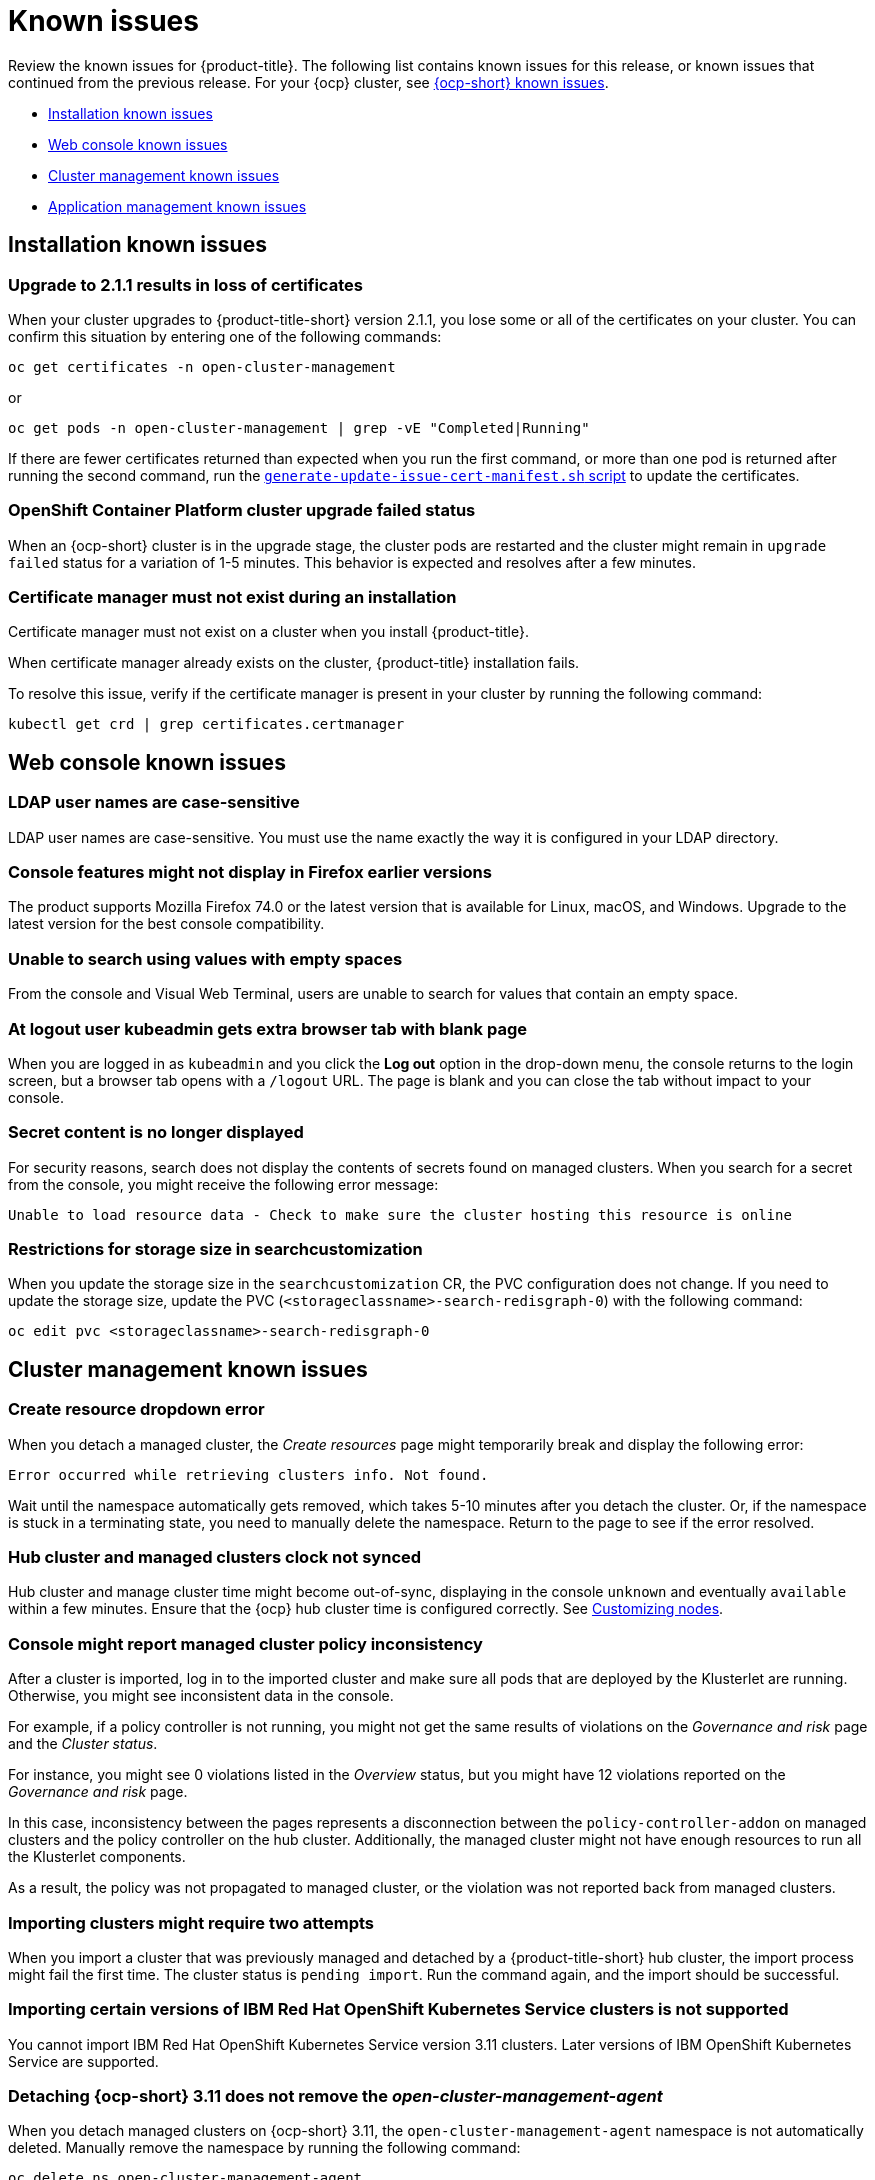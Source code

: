 [#known-issues]
= Known issues

////
Please follow this format:

Title of known issue, be sure to match header and make title, header unique

Hidden comment: Release: #issue
Known issue with workaround if:

- Doesn't work the way it should
- Straightforward to describe
- Good to know before getting started
- Quick workaround, of any
- Applies to most, if not all, users
- Something that is likely to be fixed next release (never preannounce)

Or consider a troubleshooting topic.
////

Review the known issues for {product-title}. The following list contains known issues for this release, or known issues that continued from the previous release. For your {ocp} cluster, see link:https://docs.openshift.com/container-platform/4.3/release_notes/ocp-4-3-release-notes.html#ocp-4-3-known-issues[{ocp-short} known issues].

* <<installation-known-issues,Installation known issues>>
* <<web-console-known-issues,Web console known issues>>
* <<cluster-management-issues,Cluster management known issues>>
* <<application-management-known-issues,Application management known issues>>
//* <<security-known-issues,Security known issues>>

[#installation-known-issues]
== Installation known issues

[#upgrade-cluster-drops-certificates]
=== Upgrade to 2.1.1 results in loss of certificates

// 2.1.1:7533

When your cluster upgrades to {product-title-short} version 2.1.1, you lose some or all of the certificates on your cluster. You can confirm this situation by entering one of the following commands:

---- 
oc get certificates -n open-cluster-management
----

or

----
oc get pods -n open-cluster-management | grep -vE "Completed|Running"
----

If there are fewer certificates returned than expected when you run the first command, or more than one pod is returned after running the second command, run the link:https://gist.github.com/cdoan1/79451b3d75a2f3f1b74b3622029d6989[
 `generate-update-issue-cert-manifest.sh` script] to update the certificates. 

[#openshift-container-platform-cluster-upgrade-failed-status]
=== OpenShift Container Platform cluster upgrade failed status

// 2.0.0:3442

When an {ocp-short} cluster is in the upgrade stage, the cluster pods are restarted and the cluster might remain in `upgrade failed` status for a variation of 1-5 minutes. This behavior is expected and resolves after a few minutes.

[#certificate-manager-must-not-exist-during-an-installation]
=== Certificate manager must not exist during an installation

// 1.0.0:678 be sure this is an install doc prereq

Certificate manager must not exist on a cluster when you install {product-title}.

When certificate manager already exists on the cluster, {product-title} installation fails.

To resolve this issue, verify if the certificate manager is present in your cluster by running the following command:

----
kubectl get crd | grep certificates.certmanager
----

[#web-console-known-issues]
== Web console known issues

[#ldap-user-names-are-case-sensitive]
=== LDAP user names are case-sensitive

// 1.0.0:before 1.0.0.1

LDAP user names are case-sensitive.
You must use the name exactly the way it is configured in your LDAP directory.

[#console-features-might-not-display-in-firefox-earlier-versions]
=== Console features might not display in Firefox earlier versions

// 1.0.0:before 1.0.0.1

The product supports Mozilla Firefox 74.0 or the latest version that is available for Linux, macOS, and Windows.
Upgrade to the latest version for the best console compatibility.

[#unable-to-search-using-values-with-empty-spaces]
=== Unable to search using values with empty spaces

// 1.0.0:1726

From the console and Visual Web Terminal, users are unable to search for values that contain an empty space.

[#at-logout-user-kubeadmin-gets-extra-browser-tab-with-blank-page]
=== At logout user kubeadmin gets extra browser tab with blank page

// 1.0.0:2191

When you are logged in as `kubeadmin` and you click the *Log out* option in the drop-down menu, the console returns to the login screen, but a browser tab opens with a `/logout` URL.
The page is blank and you can close the tab without impact to your console.

[#secret-content-is-no-longer-displayed]
=== Secret content is no longer displayed

// 2.1.0:6108

For security reasons, search does not display the contents of secrets found on managed clusters. When you search for a secret from the console, you might receive the following error message:

----
Unable to load resource data - Check to make sure the cluster hosting this resource is online
----

[#restrictions-for-storage-size-in-searchcustomization]
=== Restrictions for storage size in searchcustomization
//2.2:8501

When you update the storage size in the `searchcustomization` CR, the PVC configuration does not change. If you need to update the storage size, update the PVC (`<storageclassname>-search-redisgraph-0`) with the following command:
----
oc edit pvc <storageclassname>-search-redisgraph-0
----

[#cluster-management-issues]
== Cluster management known issues

[#create-resource-dropdown-error]
=== Create resource dropdown error
// 2.1:6299 Remove after 2.1.1????

When you detach a managed cluster, the _Create resources_ page might temporarily break and display the following error:

----
Error occurred while retrieving clusters info. Not found.
----

Wait until the namespace automatically gets removed, which takes 5-10 minutes after you detach the cluster. Or, if the namespace is stuck in a terminating state, you need to manually delete the namespace. Return to the page to see if the error resolved.

[#hub-managed-clusters-clock]
=== Hub cluster and managed clusters clock not synced
// 2.1:5636

Hub cluster and manage cluster time might become out-of-sync, displaying in the console `unknown` and eventually `available` within a few minutes. Ensure that the {ocp} hub cluster time is configured correctly. See link:https://docs.openshift.com/container-platform/4.6/installing/install_config/installing-customizing.html[Customizing nodes].

[#console-managed-cluster-inconsistency]
=== Console might report managed cluster policy inconsistency
// 2.0.0:3850

After a cluster is imported, log in to the imported cluster and make sure all pods that are deployed by the Klusterlet are running. Otherwise, you might see inconsistent data in the console.

For example, if a policy controller is not running, you might not get the same results of violations on the _Governance and risk_ page and the _Cluster status_. 

For instance, you might see 0 violations listed in the _Overview_ status, but you might have 12 violations reported on the _Governance and risk_ page. 

In this case, inconsistency between the pages represents a disconnection between the `policy-controller-addon` on managed clusters and the policy controller on the hub cluster. Additionally, the managed cluster might not have enough resources to run all the Klusterlet components. 

As a result, the policy was not propagated to managed cluster, or the violation was not reported back from managed clusters.

[#importing-clusters-might-require-two-attempts]
=== Importing clusters might require two attempts

// 2.0.0:3596

When you import a cluster that was previously managed and detached by a {product-title-short} hub cluster, the import process might fail the first time. The cluster status is `pending import`. Run the command again, and the import should be successful. 

[#importing-certain-versions-of-ibm-red-hat-openshift-kubernetes-service-clusters-is-not-supported]
=== Importing certain versions of IBM Red Hat OpenShift Kubernetes Service clusters is not supported

// 1.0.0:2179

You cannot import IBM Red Hat OpenShift Kubernetes Service version 3.11 clusters.
Later versions of IBM OpenShift Kubernetes Service are supported.

[#detaching-openshift-container-platform-3.11-does-not-remove-the-open-cluster-manangement-agent]
=== Detaching {ocp-short} 3.11 does not remove the _open-cluster-management-agent_

// 2.0.0:3847

When you detach managed clusters on {ocp-short} 3.11, the `open-cluster-management-agent` namespace is not automatically deleted. Manually remove the namespace by running the following command:

----
oc delete ns open-cluster-management-agent
----

[#automatic-secret-updates-for-provisioned-clusters-is-not-supported]
=== Automatic secret updates for provisioned clusters is not supported

// 2.0.0:3702

When you change your cloud provider access key, the provisioned cluster access key is not updated in the namespace. Run the following command for your cloud provider to update the access key: 

* Amazon Web Services (AWS)

+
----
oc patch secret {CLUSTER-NAME}-aws-creds -n {CLUSTER-NAME} --type json -p='[{"op": "add", "path": "/stringData", "value":{"aws_access_key_id": "{YOUR-NEW-ACCESS-KEY-ID}","aws_secret_access_key":"{YOUR-NEW-aws_secret_access_key}"} }]'
----

* Google Cloud Platform (GCP)

+
----
oc set data secret/{CLUSTER-NAME}-gcp-creds -n {CLUSTER-NAME} --from-file=osServiceAccount.json=$HOME/.gcp/osServiceAccount.json
----

* Microsoft Azure 

+
----
oc set data secret/{CLUSTER-NAME}-azure-creds -n {CLUSTER-NAME} --from-file=osServiceAccount.json=$HOME/.azure/osServiceAccount.json
----

* VMware vSphere

+
----
oc patch secret {CLUSTER-NAME}-vsphere-creds -n {CLUSTER-NAME} --type json -p='[{"op": "add", "path": "/stringData", "value":{"username": "{YOUR-NEW-VMware-username}","password":"{YOUR-NEW-VMware-password}"} }]'
----

[#no-run-mgt-ingress-nonroot]
=== Cannot run management ingress as non-root user
//2.0:35532

You must be logged in as `root` to run the `management-ingress` service. 

[#node-information-from-the-managed-cluster-cannot-be-viewed-in-search]
=== Node information from the managed cluster cannot be viewed in search
// 2.0.2:4598

Search maps RBAC for resources in the hub cluster. Depending on user RBAC settings for {product-title-short}, users might not see node data from the managed cluster. Results from search might be different from what is displayed on the _Nodes_ page for a cluster.

[#cluster-might-not-be-destroyed]
=== Process to destroy a cluster does not complete

// 2.1.0:4748

When you destroy a managed cluster, the status continues to display `Destroying` after one hour, and the cluster is not destroyed. To resolve this issue complete the following steps:

. Manually ensure that there are no orphaned resources on your cloud, and that all of the provider resources that are associated with the managed cluster are cleaned up.

. Open the `ClusterDeployment` information for the managed cluster that is being removed by entering the following command:
+
----
oc edit clusterdeployment/<mycluster> -n <namespace>
----
+
Replace _mycluster_ with the name of the managed cluster that you are destroying.
Replace _namespace_ with the namespace of the managed cluster.

. Remove the `hive.openshift.io/deprovision` finalizer to forcefully stop the process that is trying to clean up the cluster resources in the cloud.

. Save your changes and verify that `ClusterDeployment` is gone.

. Manually remove the namespace of the managed cluster by running the following command:
+
----
oc delete ns <namespace>
----
+
Replace _namespace_ with the namespace of the managed cluster.


[#observability-annotation-query-failed]
=== Metrics are unavailable in the Grafana console

* Annotation query failed in the Grafana console: 
// 2.1.0:5625
+
When you search for a specific annotation in the Grafana console, you might receive the following error message due to an expired token: 
+
`"Annotation Query Failed"`
+
Refresh your browser and verify you are logged into your hub cluster.

* Error in _rbac-query-proxy_ pod:
+
Due to unauthorized access to the `managedcluster` resource, you might receive the following error when you query a cluster or project:
+
`no project or cluster found`
+
Check the role permissions and update appropriately. See link:../security/rbac.adoc#role-based-access-control[Role-based access control] for more information. 

[#application-management-known-issues]
== Application management known issues

[#application-ansible-standalone]
=== Application Ansible hook stand-alone mode
// 2.2:8036

Ansible hook stand-alone mode is not supported. To deploy Ansible hook on the hub cluster with a subscription, you might use the following subscription YAML:

[source,yaml]
----
apiVersion: apps.open-cluster-management.io/v1
kind: Subscription
metadata:
  name: sub-rhacm-gitops-demo
  namespace: hello-openshift
annotations:
  apps.open-cluster-management.io/github-path: myapp
  apps.open-cluster-management.io/github-branch: master
spec:
  hooksecretref:
      name: toweraccess
  channel: rhacm-gitops-demo/ch-rhacm-gitops-demo
  placement:
     local: true
----

However, this configuration might never create the Ansible instance, since the `spec.placmenet.local:true` has the subscription running on `standalone` mode. You need to create the subscription in hub mode. 

. Create a placement rule that deploys to `local-cluster`. See the following sample:

+
[source,yaml]
----
apiVersion: apps.open-cluster-management.io/v1
kind: PlacementRule
metadata: 
  name: <towhichcluster>
  namespace: hello-openshift
spec:
  clusterSelector:
    matchLabels:
      local-cluster: "true" #this points to your hub cluster
----

. Reference that placement rule in your subscription. See the following:

+
[source,yaml]
----
apiVersion: apps.open-cluster-management.io/v1
kind: Subscription
metadata:
  name: sub-rhacm-gitops-demo
  namespace: hello-openshift
annotations:
  apps.open-cluster-management.io/github-path: myapp
  apps.open-cluster-management.io/github-branch: master
spec:
  hooksecretref:
      name: toweraccess
  channel: rhacm-gitops-demo/ch-rhacm-gitops-demo
  placement:
     placementRef:
        name: <towhichcluster>
        kind: PlacementRule
----

After applying both, you should see the Ansible instance created in your hub cluster.

[#application-local-cluster-limitation]
=== Application Deploy on local cluster limitation
// 2.1.0:6418

If you select *Deploy on local cluster* when you create or edit an application, the application Topology does not display correctly. *Deploy on local cluster* is the option to deploy resources on your hub cluster so that you can manage it as the `local cluster`, but this is not best practice for this release.

To resolve the issue, see the following procedure:

. Uncheck the *Deploy on local cluster* option in the console.
. Select the *Deploy application resources only on clusters matching specified labels* option.
. Create the following label: `local-cluster : 'true'`.

[#namespace-channel-subscription-remains-in-failed-state]
=== Namespace channel subscription remains in failed state
// 2.0.0:3581

When you subscribe to a namespace channel and the subscription remains in `FAILED` state after you fixed other associated resources such as channel, secret, ConfigMap, or placement rule, the namespace subscription is not continuously reconciled. 

To force the subscription reconcile again to get out of `FAILED` state, complete the following steps:

. Log in to your hub cluster.
. Manually add a label to the subscription using the following command:

----
oc label subscriptions.apps.open-cluster-management.io the_subscription_name reconcile=true
----

[#edit-role-for-application-error]
=== Edit role for application error

// 2.0.0:1681

A user performing in an `Editor` role should only have `read` or `update` authority on an application, but erroneously editor can also `create` and `delete` an application. Red Hat OpenShift Operator Lifecycle Manager default settings change the setting for the product. To workaround the issue, see the following procedure:

1. Run `oc edit clusterrole applications.app.k8s.io-v1beta1-edit -o yaml` to open the application edit cluster role.
2. Remove `create` and `delete` from the verbs list.
3. Save the change.

[#edit-role-for-placement-rule-error]
=== Edit role for placement rule error

// 2.0.0:3693

A user performing in an `Editor` role should only have `read` or `update` authority on an placement rule, but erroneously editor can also `create` and `delete`, as well. Red Hat OpenShift Operator Lifecycle Manager default settings change the setting for the product. To workaround the issue, see the following procedure:

1. Run `oc edit clusterrole placementrules.apps.open-cluster-management.io-v1-edit` to open the application edit cluster role.
2. Remove `create` and `delete` from the verbs list.
3. Save the change.

[#application-not-deployed-after-an-updated-placement-rule]
=== Application not deployed after an updated placement rule

// 1.0.0:1449

If applications are not deploying after an update to a placement rule, verify that the `klusterlet-addon-appmgr` pod is running.
The `klusterlet-addon-appmgr` is the subscription container that needs to run on endpoint clusters.

You can run `oc get pods -n open-cluster-management-agent-addon ` to verify.

You can also search for `kind:pod cluster:yourcluster` in the console and see if the `klusterlet-addon-appmgr` is running.

If you cannot verify, attempt to import the cluster again and verify again.

[#subscription-operator-does-not-create-an-scc]
=== Subscription operator does not create an SCC

// 1.0.0:1764

Learn about {ocp} SCC at https://docs.openshift.com/container-platform/4.3/authentication/managing-security-context-constraints.html#security-context-constraints-about_configuring-internal-oauth[Managing Security Context Constraints (SCC)], which is an additional configuration required on the managed cluster.

Different deployments have different security context and different service accounts.
The subscription operator cannot create an SCC automatically.
Administrators control permissions for pods.
A Security Context Constraints (SCC) CR is required to enable appropriate permissions for the relative service accounts to create pods in the non-default namespace:

To manually create an SCC CR in your namespace, complete the following:

. Find the service account that is defined in the deployments.
For example, see the following `nginx` deployments:
+
----
 nginx-ingress-52edb
 nginx-ingress-52edb-backend
----

. Create an SCC CR in your namespace to assign the required permissions to the service account or accounts.
See the following example where `kind: SecurityContextConstraints` is added:
+
----
 apiVersion: security.openshift.io/v1
 defaultAddCapabilities:
 kind: SecurityContextConstraints
 metadata:
   name: ingress-nginx
   namespace: ns-sub-1
 priority: null
 readOnlyRootFilesystem: false
 requiredDropCapabilities:
 fsGroup:
   type: RunAsAny
 runAsUser:
   type: RunAsAny
 seLinuxContext:
   type: RunAsAny
 users:
 - system:serviceaccount:my-operator:nginx-ingress-52edb
 - system:serviceaccount:my-operator:nginx-ingress-52edb-backend
----

[#application-channels-require-unique-namespaces]
=== Application channels require unique namespaces

// 1.0.0:2311

Creating more than one channel in the same namespace can cause errors with the hub cluster.

For instance, namespace `charts-v1` is used by the installer as a Helm type channel, so do not create any additional channels in `charts-v1`. Ensure that you create your channel in a unique namespace. All channels need an individual namespace, except GitHub channels, which can share a namespace with another GitHub channel.

[#application-management-limitation]
== Application management limitations

[#application-tables]
=== Application console tables

See the following limitations to various _Application_ tables in the console:

- From the _Applications_ table on the _Overview_ page, the _Clusters_ column on each table displays a count of clusters where application resources are deployed. Since applications are defined by Application, Subscription, PlacementRule, and Channel objects on the local cluster, the local cluster is included in the search results, whether actual application resources are deployed on the local cluster or not.

- From the _Advanced configuration_ table for _Subscriptions_, the _Applications_ column displays the total number of applications that use that subscription, but if the subscription deploys child applications, those are included in the search result, as well.

- From the _Advanced configuration_ table for _Channels_, the _Subscriptions_ column displays the total number of subscriptions on the local cluster that use that channel, but this does not include subscriptions that are deployed by other subscriptions, which are included in the search result.

//[#security-known-issues]
//== Security known issues

